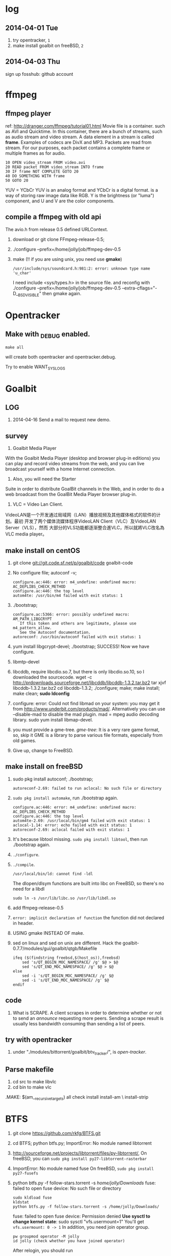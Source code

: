 * log
** 2014-04-01 Tue
1. try opentracker, =1=
2. make install goalbit on freeBSD, =2=
** 2014-04-03 Thu
sign up fosshub: github account
* ffmpeg
** ffmpeg player
ref: http://dranger.com/ffmpeg/tutorial01.html
Movie file is a container. such as AVI and Quicktime.
In this container, there are a bunch of streams, such as audio stream and video stream.
A data element in a stream is called *frame*.
Examples of codecs are DivX and MP3.
Packets are read from stream.
For our purposes, each packet contains a complete frame or multiple frames as for audio.
#+BEGIN_EXAMPLE
10 OPEN video_stream FROM video.avi
20 READ packet FROM video_stream INTO frame
30 IF frame NOT COMPLETE GOTO 20
40 DO SOMETHING WITH frame
50 GOTO 20
#+END_EXAMPLE

YUV = YCbCr
YUV is an analog format and YCbCr is a digital format.
is a way of storing raw image data like RGB.
Y is the brightness (or "luma") component, and U and V are the color components.
** compile a ffmpeg with old api
The avio.h from release 0.5 defined URLContext.

1. download or git clone FFmpeg-release-0.5;
2. ./configure --prefix=/home/jolly/job/ffmpeg-dev-0.5
3. make (!! if you are using unix, you need use *gmake*)
   : /usr/include/sys/soundcard.h:981:2: error: unknown type name 'u_char'
   I need include <sys/types.h> in the source file.
   and reconfig with ./configure --prefix=/home/jolly/job/ffmpeg-dev-0.5 --extra-cflags="-D__BSD_VISIBLE"
   then gmake again.

* Opentracker
** Make with _DEBUG enabled.
: make all
will create both opentracker and opentracker.debug.

Try to enable WANT_SYSLOGS


* Goalbit
** LOG
1. 2014-04-16 Send a mail to request new demo.
** survey
1. Goalbit Media Player
With the Goalbit Media Player (desktop and browser plug-in editions) you
can play and record video streams from the web, and you can live broadcast
yourself with a home Internet connection.

2. Also, you will need the Starter
Suite in order to distribute GoalBit channels in the Web, and in order to
do a web broadcast from the GoalBit Media Player browser plug-in.

3. VLC = Video Lan Client.
VideoLAN是一个开发通过局域网（LAN）播放视频及其他媒体格式的软件的计划。最初
开发了两个媒体流媒体程序VideoLAN Client（VLC）及VideoLAN Server（VLS），然而
大部分的VLS功能都逐渐整合進VLC，所以就將VLC改名為VLC media player。
** make install on centOS
1. git clone git://git.code.sf.net/p/goalbit/code goalbit-code
2. No configure file; autoconf -v; 
   #+BEGIN_EXAMPLE
   configure.ac:446: error: m4_undefine: undefined macro: AC_DEPLIBS_CHECK_METHOD
   configure.ac:446: the top level
   autom4te: /usr/bin/m4 failed with exit status: 1
   #+END_EXAMPLE
3. ./bootstrap; 
   #+BEGIN_EXAMPLE
   configure.ac:5366: error: possibly undefined macro: AM_PATH_LIBGCRYPT
      If this token and others are legitimate, please use m4_pattern_allow.
      See the Autoconf documentation.
   autoreconf: /usr/bin/autoconf failed with exit status: 1
   #+END_EXAMPLE
4. yum install libgcrypt-devel; ./bootstrap; SUCCESS!
   Now we have configure.
5. libmtp-devel
6. libcddb, require libcdio.so.7, but there is only libcdio.so.10, so I downloaded the sourcecode.
   wget -c http://prdownloads.sourceforge.net/libcddb/libcddb-1.3.2.tar.bz2
   tar xjvf libcddb-1.3.2.tar.bz2
   cd libcddb-1.3.2; ./configure; make; make install; make clean; *sudo ldconfig*
7. configure: error: Could not find libmad on your system: you may get it from http://www.underbit.com/products/mad/. Alternatively you can use --disable-mad to disable the mad plugin.
   mad = mpeg audio decoding library. sudo yum install libmap-devel.
8. you must provide a gme-tree.
   /gme-tree/: It is a very rare game format, so, skip it
   GME is a library to parse various file formats, especially from old games.
9. Give up, change to FreeBSD.


** make install on freeBSD
1. sudo pkg install autoconf; ./bootstrap;
   #+BEGIN_EXAMPLE
   autoreconf-2.69: failed to run aclocal: No such file or directory
   #+END_EXAMPLE
2. =sudo pkg install automake=, run ./bootstrap again.
   #+BEGIN_EXAMPLE
   configure.ac:446: error: m4_undefine: undefined macro: AC_DEPLIBS_CHECK_METHOD
   configure.ac:446: the top level
   autom4te-2.69: /usr/local/bin/gm4 failed with exit status: 1
   aclocal-1.14: error: echo failed with exit status: 1
   autoreconf-2.69: aclocal failed with exit status: 1
   #+END_EXAMPLE
3. It's because libtool missing. =sudo pkg install libtool=, then run ./bootstrap again.
4. =./configure=.
5. =./compile=.
   #+BEGIN_EXAMPLE
   /usr/local/bin/ld: cannot find -ldl
   #+END_EXAMPLE
   The dlopen/dlsym functions are built into libc on FreeBSD, so there's no need for a libdl
   : sudo ln -s /usr/lib/libc.so /usr/lib/libdl.so
6. add ffmpeg-release-0.5
7. =error: implicit declaration of function= the function did not declared in header.
8. USING gmake INSTEAD OF make.
9. sed on linux and sed on unix are different.
   Hack the goalbit-0.7.7/modules/gui/goalbit/qtgb/Makefile
   #+BEGIN_EXAMPLE
   ifeq ($(findstring freebsd,$(host_os)),freebsd)
       sed 's/QT_BEGIN_MOC_NAMESPACE/ /g' $@ > $@
       sed 's/QT_END_MOC_NAMESPACE/ /g' $@ > $@
   else
       sed -i 's/QT_BEGIN_MOC_NAMESPACE/ /g' $@
       sed -i 's/QT_END_MOC_NAMESPACE/ /g' $@
   endif
   #+END_EXAMPLE

** code
1. What is SCRAPE. A client scrapes in order to determine whether or not to
   send an /announce/ requesting more peers. Sending a scrape result is
   usually less bandwidth consuming than sending a list of peers.


** try with opentracker
1. under "./modules/bittorrent/goalbit/btv_tracker/", is /open-tracker/.


** Parse makefile
1. cd src to make libvlc
2. cd bin to make vlc
.MAKE: $(am__recursive_targets) all check install install-am \
	install-strip

* BTFS
1. git clone https://github.com/rkfg/BTFS.git
2. cd BTFS; python btfs.py;
   ImportError: No module named libtorrent
3. http://sourceforge.net/projects/libtorrent/files/py-libtorrent/,
   On freeBSD, you can =sudo pkg install py27-libtorrent-rasterbar=
4. ImportError: No module named fuse
   On freeBSD, =sudo pkg install py27-fusefs=
5. python btfs.py -f follow-stars.torrent -s /home/jolly/Downloads/
   fuse: failed to open fuse device: No such file or directory
   : sudo kldload fuse
   : kldstat
   : python btfs.py -f follow-stars.torrent -s /home/jolly/Downloads/
   fuse: failed to open fuse device: Permission denied
   *Use sysctl to change kernel state*: sudo sysctl "vfs.usermount=1"
   You'll get =vfs.usermount: 0 -> 1=
   In addition, you need join operator group.
   : pw groupmod operator -M jolly
   : id jolly (check whether you have joined operator)
   After relogin, you should run
   : python btfs.py -f follow-stars.torrent -s /home/jolly/Downloads/ ~/btfs
   Then you can play the buffer with mplayer

6. deluge: bittorrent client.

** make torrent
- pkg install gtorrentview
- pkg install mktorrent
  : mktorrent -a http://192.168.109.144/announce -c "local gaoyuanlan.mp4 torrent" -n gaoyuanlan -v -w http://192.168.109.144/gaoyuanlan.mp4 ~/media/gaoyuanlan.mp4 
- start http service
  : sudo service apache24 onestart
  : ln -s gaoyuanlan.mp4 /usr/local/www/apache24/data/
- start btfs
  : python btfs.py -f gaoyuanlan.torrent -s ~/Downloads ~/btfs

* Vshow
1. block size 64 * 1024
2. TrackerClient, Client, Server, PlayerServer
3. Client add parents, add standby peers according to segments.
4. add_todo_jobs, assign_job(schedule algorithm).
5. rank parents according their contribution.
6. TrackerClient sends keep_alive to server.

7. 2014-04-16 read vfs_client.cpp
8. 2014-04-16 read peerFacade module.
9. 2014-04-16 compare FileOp_Linux.cpp with FileOp-Linux.cpp, it seems that the latter is for win32 platform.
10. 2014-04-16 make client, change Makefile (g++ -> clang ++)
* Sopcast
** experiment: run arm binary on android.
1. Is NDK needed? The NDK is a toolset that allows you to implement parts
   of your app using native-code languages such as C and C++.
2. ./sopclient, I got the answer: permission Denied.
3. =chmod 777 sopclient=, no effect. I found /sdcard is a fat32 fs, so
   chmod does not effect.
4. cp sopclient to /, failed. / is readonly.
5. cp sopclient to /system, run it, success!
** experiment: playback sopcast with terminal
1. su;
2. cd /data/data/org.sopcast.android/files;
3. ./sopclient; you get the help information:
   : ./sp-sc [-T] [-t seconds] [-u username:password] [-n out:total] [-x suffixname] [-a http://auth_url] [-r num] <sop://url> <localport> <playerport>
4. =./sopclient sop://broker.sopcast.com:3912/141796 3908 8908=, 141796 is a American channel.
5. open MxPlayer, play http://127.0.0.1:8908/tv.asf, success!
** search source
** apk
*** experiment 0: run sopclient in APK on android terminal
failed.
** sopcast-player front end
1. self.play_channel call the commond line binary.
** requirement
1. 流媒体服务器源码。（不要源码的话，有软件包应该也可以）。
2. Tracker Server源码。理由：我们需定制服务器日志，做客户群和服务器性能的监控。
3. Peer端的源代码（包括服务模块、请求模块、和Tracker Server交互的模块）。理由：我们需要定制客户端应用，便于客户服务质量的统计分析。
4. 如果存在superPeer, 我们也superPeer的源码。

* Android
** apk
1. /system 系统目录。
   + app 系统自带的应用程序都在这里。包括apk和odex。ODEX是安卓上的应用程序
     apk中提取出来的可运行文件，即将APK中的classes.dex文件通过dex优化过程将其优化
     生成一个.odex文件单独存放，原APK中的classes.dex文件会保留。这样做可以加快软
     件的启动速度，预先提取，减少对RAM的占用，因为没有odex的话，系统要从apk包中提
     取dex再运行。
   + bin和xbin中都是arm binary, shell命令都在这里。
2. /data user's APP is installed under it.
   - copy the apk to /data/app
   - install the dex in apk to /data/dalvik-cache, such as data@app@org.sopcast.android-1.apk@classes.dex, which is executable to dalvik, it is dalvik byte code.
   - create data directory under /data/data, sopclient is copyed into
     /data/data/org.sopcast.android/files, the shared libaries are copied
     into /data/data/org.sopcast.android/lib.

* popcorn
** try Linux binary release (failed)
1. wget -c http://static.cdnjd.com/releases/popcorn/Popcorn-Time-2.7-Linux-64.tgz
2. mkdir popcorn; cd popcorn;
3. tar xzvf /path/to/Popcorn-Time-2.7-Linux-64.tgz
4. run Popcorn.
   #+BEGIN_EXAMPLE
   $ ./Popcorn-Time 
   ./Popcorn-Time: /lib64/libc.so.6: version `GLIBC_2.14' not found (required by ./Popcorn-Time)
   ./Popcorn-Time: /lib64/libc.so.6: version `GLIBC_2.15' not found (required by ./Popcorn-Time)
   ./Popcorn-Time: /usr/lib64/libstdc++.so.6: version `GLIBCXX_3.4.15' not found (required by ./Popcorn-Time)
   #+END_EXAMPLE
   The /lib64/libc.so.6 and /usr/lib64/libstdc++.so.6 exist, but they are a little old.
** DONE try windows binary
   CLOSED: [2014-03-31 Mon 09:03]
1. long long time to connect ...
2. It's OK with vpn
** source
1. grunt: The javascript Task runner
   link: http://gruntjs.com/
2. npm: Node Package Manager
   link: https://www.npmjs.org/
3. javascript: A new variable without `var' will be regarded as a global variable.
4. The core is *peerflix* (https://github.com/mafintosh/peerflix).
5. peerflix uses the streaming torrent engine named *torrent-stream*,
   https://github.com/mafintosh/torrent-stream.git, also created by https://github.com/mafintosh
6. https://github.com/feross/webtorrent, a web version of bittorrent

** peerflix
1. git clone https://github.com/mafintosh/peerflix
2. setup node.js
3. node app.js; if node complains /can not find module xxx/, then =npm install xxx=.

** BT protocol
*** Bencode
1. string [n: xyz...]. For example, =2: at= and =5: Hello=
2. integer, starts with 'i', ends with 'e', for example, =i-10e= represents
   -10, =i23e= represents 23, =i0e= represents 0, but =i-0e= is illegal.
3. list, starts with 'l', ends with 'e', for example: =li10e4:dogse=
   represents [10, "dogs"]; =l5:hellol3:the5:worldee= represents ["hello",
   ["the", "world"]]
4. dict. =d<key><value><key><value>...e=, key must be string, for example
   =d4:name5:jolly3:agei33ee= represents {"name"=> "jolly", "age"=>33}
*** torrent
A torrent file is a dict encoded with /bencode/.
#+BEGIN_EXAMPLE
{
  length: integer,
  md5sum: string (32 chars)
  name: string (file name)
  chunklength: integer (in general, 256KB, 512KB, or 1MB)
  chunks: {
    string (20chars, sha-1 result),
    string (20chars, sha-1 result),
    string (20chars, sha-1 result),
    ... ...
  }
  publish: string (server url)
  date: string (optional)
  comment: string (optional)
  author: string (optional)
}
#+END_EXAMPLE
*** http[s] protocol
Generally BitTorrent Client listen on ports 6881 - 6889.
connections: 30 - 50
*** scrape
Ask server what torrents it is handling.

* DRM on android
** DRM: Digital Rights Management
*** 产业链
DRM是一个不易触及的领域。
由于其安全性高，保密性强，世界上真正掌握DRM核心技术的公司并不多。

DRM产业链中的相关者大概可分为如下三类：

第一类是制定DRM标准的公司或机构，他们掌握DRM的核心技术，对外推广自己的DRM标
准，为需要搭载DRM的公司提供支持。

第二类是数字内容提供商，他们是最迫切应用DRM来保护自己数字版权的人，他们会向
提供标准的公司够买DRM技术，在服务器端加密，并制定数字内容的买卖租赁机制以及
相应的密钥配发原则。

第三类是终端设备制造商，为了让自己的设备具有更广泛的应用性，他们需要搭载主流
的DRM以适应市场需求，在搭载过程中，他们也需要标准公司的支持，拿到一些有专利
的代码包，有时还会与内容提供商合作。当然，还有的时候，一家公司会担当其中的两
个或全部角色，比如亚马逊，他即是内容提供商，提供电子书籍等内容，又是终端设备
商，出品Kindle Fire这样的终端设备，这样做可以让他把内容和终端更好地整合在一
起。

*** DRM标准
+ Open Mobile Alliance推出的OMA DRM
+ Marlin Developer Community提出的Marlin DRM
+ Google则通过收购Widevine公司推出了Widevine DRM。
  Google acquires the Widevine company that provides the DRM support for protecting e.g. the HLS H.264/AAC streams.
  *Need the player support Widevine DRM*.
*** DRM supported by Android
ref: http://blog.csdn.net/innost/article/details/9732847

从Android智能终端来看，Google的原生Android（Android Open Source Project，简称AOSP）系统仅仅集成了OMA DRM V1的一部分功能，它远未构成一个完整的DRM解决方案。
在这种情况下，设备厂商只能根据情况选择合适的DRM解决方案并集成到Android平台中来。
例如，手机厂商可以通过Google的授权以获取Widevine DRM对应的软件包从而将Widevine DRM集成到自己的产品中。

DRM Framework API模块是Framework层暴露给App的接口。该模块中最主要的类是DrmManagerClient。

DRM Framework API模块通过Binder机制和位于drmserver进程（以Android 4.1为例，drmserver的代码位于framework/av/drm/drmserver）中的DRM Manager模块通信。DRM Manager加载并管理系统中所有的DRM插件。

DRM Plugins是真正实现权限管理、数字内容解密等工作的模块。
根据DRM标准的不同，这些Plugins的实现亦不相同。另外，一个手机可能会集成多个DRM Plugin。
这是因为媒体文件如果采用不同的DRM解决方案进行加密的话，手机在播放它们时，DRM Manager需找到对应的DRM Plugin以进行解密。
** How windows Meia Rights Manager Works
** How does Drm10 work?
* DONE DRM 10
  CLOSED: [2014-03-31 Mon 09:02]
** Experiment 0: let iis support media string
1. iis can not serve mp4 file.
2. in the iis manager, right click the local computer, add MIME type. you can find mp2 and mp3, but no mp4. add (mp4, video/mpeg). Then you can play the mp4 video with a player.

** Experiment 1: package media with DRM10
1. install IIS 6.0 on windows server 2003
   control panel -> add or remove program -> install windows components
   -> application server
2. start a website service
   control panel -> administration tools -> iis manager
   In the left tree panel, right click on the website node, new website, follow the wizard and click Ok.
   On the new website node, right click, start it immediately.
3. enable ASP extension.
4. copy the samples of WMRM sdk into your www root directory.
5. create seed, public key and private key with VBS.
6. edit global.asa, fill site-url, seed, public key, private key fields.
   *Note:* the site-url do not use `localhost', otherwise the player on
   another machine will request license from localhost, it must fail.
7. enable the global.asa: on the iis manager, right click on the `samples' dir, click `properties', *create*, OK.
   Restart www service: net stop w3svc; net start w3svc.
8. goto http://licenseserver.windowsmedia.com to complete enrollment and to download the latest license server.
   /Note/: you should proceed this step on the windows machine with wmdm sdk installed.
9. access http://localhost/samples/package.asp, package a file.
   If you got a error code: 0xC0042918, it indicates that your file is not a windows media file.
   Windows media formats: Audio(.wav .wma), Video(avi, wm, wmv)
10. If you got a error code: 0xC0042919, that indicates that your file
    format is supported, but the file is bad encoded.
11. If all are Ok, you will see: =status: The media file has been successfully packaged=
12. play the url with /Windows Media Player/, set tools::options, disselect
    播放受保护的内容时自动获取证书, thus when a file is protected, it will
    popup a dialog, waiting for your confrimation to get license.
** Experiment 2: support DRM 10
1. register sopcast.
2. register channel and join a channel group
   id: 151273
   program name: streaming of minds
   channel group
3. play my channel from another machine. If I issue a DRM10 encrypted video, it will try to acquire license.
4. *Conclusion*: sopcast support DRM10.
** Experiment 3: Does android support DRM10?
1. play the url with other players, including the player on android, they
   will try to decode the video directly, playbacking wrong content.
2. *Conclusion*: so they don't support WMRM.

* DONE HLS + AES
** survey
ref:
[[http://www.streamingmedia.com/Articles/Editorial/What-Is-.../What-is-HLS-(HTTP-Live-Streaming)-78221.aspx]]

HLS = Http Live Streaming.
an HTTP-based media streaming communications protocol implemented by Apple Inc.
Apple first announced HLS in 2009.

It works by breaking the overall stream into a sequence of small HTTP-based
file downloads, each download loading one short chunk of an overall
potentially unbounded transport stream.

Though encoded using the /H.264 video codec/ and /AAC/ audio codec, 
audio/video streams must be segmented into chunks in an *MPEG-2 transport stream* with a .ts extension. 

** encryption
*** AES encryption
ref: http://docs.unified-streaming.com/documentation/protect/hls-with-aes.html

The encryption is applied on-the-fly, so there is no preprocessing involved.
Enable: The options for enabling encryptions are stored in the server manifest file.

For HLS AES encryption a content_key (the AES encryption key) and a license
acquisition URL (the location where the player retrieves the key) is
needed.

You can use openssl for generating a random key:
: openssl rand 16 > video.key

The file video.key holds the encryption key that will be requested by the player.

Server Manifest

Next is creating a server manfiest file with enabled encryption.
You need to provide the following options:

1. /hls.content_key/	AES Content Encyption Key (128 bits).
2. /hls.license_server_url/	The URL used by the player to retrieve the key.

#+BEGIN_SRC
mp4split -o video.ism \
  --hls.content_key=`cat video.key | hexdump -e '16/1 "%02x"'` \
  --hls.license_server_url=http://www.example.com/video/video.key \
  video.ismv
#+END_SRC

The generated server manifest file (video.ism) now holds the key
information. When a client requests an .m3u8 playlist the webserver module
will automatically insert the proper #EXT-X-KEY tag and requests for the
MPEG-TS fragments are encrypted on-the-fly.

An example .m3u8 playlist:

#EXTM3U
#EXT-X-VERSION:1
#EXT-X-MEDIA-SEQUENCE:0
#EXT-X-KEY:METHOD=AES-128,URI="http://www.example.com/video/video.key"
#EXTINF:4, no desc
video-audio=65000-video=236000-0.ts

Note that you can add PlayReady and Apple HTTP Live Streaming encryption at
the same time to the server manifest file creation command line. The
following command creates a server manifest file with the key information
embedded:

#+BEGIN_SRC
mp4split -o video.ism \
  --hls.key_seed=000102030405060708090a0b0c0d0e0f \
  --hls.license_server_url=https://www.example.com/oceans.key \
  video.ismv
#+END_SRC

For *Verimatrix VCAS* support, see below for the documentation.
Verimatrix VCAS
USP supports Verimatrix VCAS. To use this you need to use the key_provider and key_provider_url options when creating the server manifest. USP will know how to connect with the Verimatrix server and fetch the keys:

Name	Description
hls.key_provider	The string verimatrix should be used to indicate Verimatrix as a key provider.
hls.key_provider_url	The URL used to retrieve the key.
Example
The following command creates a server manifest file with the key information embedded:

mp4split -o video.ism \
  --hls.key_provider=verimatrix \
  --hls.key_provider_url="http://verimatrix_url/CAB/keyfile?r=MY_ID&t=VOD&c=N" \
  video.ismv
Please note that in the above example some dummy values are used, and that you need to provide values for r, t and c. Please consult the Verimatrix documenttion regarding this. Replaced should be:

the string 'verimatrix_url' should be replaced with the url Verimatrix provides
MY_ID should be replaced with the customer id Verimatrix provides
VOD can also be another type (see the Verimatrix documentation)
N is the number of keys you can fetch, set by Verimatrix
Using SAMPLE-AES (protocol version 5)
For SAMPLE-AES encryption the setup is similar. Please note that this is for on-the-fly encryption. For file based encryption see HLS packaging.

First we have to create a 128-bit CEK (Content Encryption Key) and 128-bit IV (Initialization Vector). This is just a 32 bytes file with random bytes. You could use for example 'openssl' to create the key.

openssl rand 32 > presentation.key
The command-lines for creating the server manifest is similar to the above above, except that we need to use different options.

Option	Description
hls.content_key	The content key used for encryption
hls.license_server_url	The URL where the key can be fetched
hls.playout	The string identifier ('sample_aes')
Example
#!/bin/bash

CONTENT_KEY=A8FD3449772FA3DD2F1BCE74764A8B46

MP4SPLIT_OPTIONS=
MP4SPLIT_OPTIONS+="--hls.content_key=$CONTENT_KEY "
MP4SPLIT_OPTIONS+="--hls.license_server_url=http://example.com/oceans_drm.key "
MP4SPLIT_OPTIONS+="--hls.no_discontinuities "
MP4SPLIT_OPTIONS+="--hls.playout=sample_aes "

mp4split -o example.ism $MP4SPLIT_OPTIONS oceans-64k.ismv oceans-250k.ismv

HLS also specifies a standard encryption mechanism using AES and a method
of secure key distribution using HTTPS with either a device specific realm
login or HTTP cookie which together provide a simple DRM system.
*** practice
yum install openssl
: openssl rand 16 > video.key
get mp4split command line tool
Download the source of the H264 Streaming Module for Lighttpd.

For Lighttpd 1.4.18:

cd ~
wget http://h264.code-shop.com/download/lighttpd-1.4.18_mod_h264_streaming-2.2.0.tar.gz
tar -zxvf lighttpd-1.4.18_mod_h264_streaming-2.2.0.tar.gz
For Lighttpd 1.5.0:

cd ~
wget http://h264.code-shop.com/download/lighttpd-1.5.0_mod_h264_streaming-2.2.0.tar.gz
tar -zxvf lighttpd-1.5.0_mod_h264_streaming-2.2.0.tar.gz
If you plan to play Multi Bit Rate H.264 encoded videos, you will also need the command line tool 'mp4split' to create the Smooth Streaming manifest files.

wget http://h264.code-shop.com/download/mp4split-2.2.0.tar.gz
tar -zxvf mp4split-2.2.0.tar.gz

server manifest

ismv = ISMV file is an IIS Smooth Streaming Video. 
ism = IIS Smooth Streaming Server Manifest Data

Try apache multimedia serve
upload a mp4 file
download psftp.exe
> open 192.168.109.50
user: root; passwd: 123456
> cd /home/aptv
> lcd e:/jollywing/documents
> put gaoyuanlan.mp4
> bye

start httpd: /etc/init.d/httpd start
try http://192.168.109.50/gaoyuanlan.mp4

`cat video.key | hexdump -e '16/1 "%02x"'` \

mp4split -o video.ism \
  --hls.content_key=`cat video.key | hexdump -e '16/1 "%02x"'` \
  --hls.license_server_url=http://www.example.com/video/video.key \
  video.ismv

*** 防下载
动态生成m3u8以及ts切片的地址，在下发到终端之后一定时间内，或下次请求时，改变生成的路径。
目前所有用HTTP实现视频点播的网站，如果有版权保护（防下载）都是用的这种方法。

*** session encryption
访问接口要有apikey才能取回m3u8的地址和生成session,然后用带session的m3u8里的
ts地址去访问具体的ts切片的服务器，ts切片上也带session

** Content Protection/Closed Captions in HLS
HLS doesn’t natively support digital rights management (DRM) though you
can encrypt the data and provide key access using HTTPS authentication.
There are several third-party DRM solutions becoming available, including
from (1) AuthenTec, (2) SecureMedia, and (3) WideVine. HLS can support
closed captions included in the MPEG-2 transport stream.

** HTTP Live Streaming client
Apple recommends using the HTML5 video tag for deploying HLS video on a website.

** TODO android play encrypted hls?
1. according to http://stackoverflow.com/questions/14235148/how-to-decrypt-ts-files-given-in-a-m3u8-file/14235534#14235534
   the media framework of android can encrypted hls automatically.
   =As mentioned in my comment, AES-128 decyption is done automatically on Android 3.x & 4.x devices by the mediaframework.=

   Below a quote from the HLS draft

   EXTINF is a record marker that describes the media file identified by the
   URI that follows it. Each media file URI MUST be preceded by an EXTINF tag.

2. split mp4 ts.

   : useradd -m -U jolly; passwd jolly; 567890

   install ffmpeg:

   #+BEGIN_SRC sh
   wget -c http://ffmpeg.org/releases/ffmpeg-snapshot.tar.bz2
   tar xjvf ffmpeg-snapshot.tar.bz2
   cd ffmpeg
   ./configure --disable-yasm
   make
   sudo make install
   #+END_SRC

   : ffmpeg -i gaoyuanlan.mp4 -codec copy -vbsf h264_mp4toannexb -map 0 -f segment -segment_list out.m3u8 -segment_time 10 out%03d.ts

3. Test HLS.
   mplayer http://192.168.109.50/aes-demo/gaoyuanlan.mp4 OK
   mplayer http://192.168.109.50/aes-demo/out.m3u8 NOT WORK.
   vlc http://192.168.109.50/aes-demo/out.m3u8 OK.

4. encryption with aes-128

   openssl encryption:
   http://stackoverflow.com/questions/3010638/using-openssl-encryption-for-apples-http-live-streaming

   #+BEGIN_SRC sh
   #!/bin/bash
   keyfile="video.key"
   openssl rand 16 > $keyfile
   hexKey=`cat $keyfile | hexdump -e '16/1 "%02x"'`
   echo $hexKey
   hexIV='0'
   
   for seg in $(ls *.ts)
   do
   echo "Encrypting $seg ..."
   base="$(basename $seg .ts)"
   out="${base}-encrypted.ts"
   openssl aes-128-cbc -e -in $seg -out $out -p -nosalt -iv ${hexIV}  -K ${hexKey}
   echo "Create $out."
   done
   #+END_SRC

   add encrypt hint to m3u8
   : #EXT-X-KEY:METHOD=AES-128,URI="video.key"
   before
   : #EXTINF:10...

   A script for create keys for each ts:
   #+BEGIN_SRC
   #!/bin/bash
   
   for seg in $(ls *.ts)
   do
   echo "Encrypting $seg ..."
   base="$(basename $seg .ts)"
   keyfile="${base}.key"
   openssl rand 16 > $keyfile
   hexKey=`cat $keyfile | hexdump -e '16/1 "%02x"'`
   hexIV='0'
   echo "hexKey: ${hexKey}"
   out="${base}-encrypted.ts"
   openssl aes-128-cbc -e -in $seg -out $out -p -nosalt -iv ${hexIV}  -K ${hexKey}
   echo "Create $out."
   done
   #+END_SRC

5. Test.
   Apple sarafi, OK.
   Android MxPlayer: http://192.168.1.50/aes-demo/encrypt.m3u8

6. check log of apache
   : cd /var/log/httpd
   : vim aptv-access.log

* DONE BaiDu KanKan
  CLOSED: [2014-03-20]
kankan.baidu.com
小度i耳目
产品：摄象头 + android app.
It costs 600+
看孩子，看宠物。

